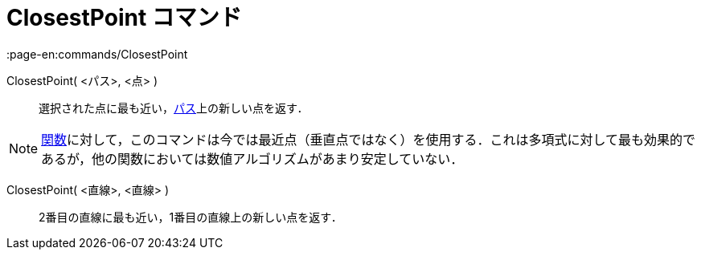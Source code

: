 = ClosestPoint コマンド
:page-en:commands/ClosestPoint
ifdef::env-github[:imagesdir: /ja/modules/ROOT/assets/images]

ClosestPoint( <パス>, <点> )::
  選択された点に最も近い，xref:/幾何オブジェクト.adoc[パス]上の新しい点を返す．

[NOTE]
====

xref:/関数.adoc[関数]に対して，このコマンドは今では最近点（垂直点ではなく）を使用する．これは多項式に対して最も効果的であるが，他の関数においては数値アルゴリズムがあまり安定していない．

====

ClosestPoint( <直線>, <直線> )::
  2番目の直線に最も近い，1番目の直線上の新しい点を返す．
